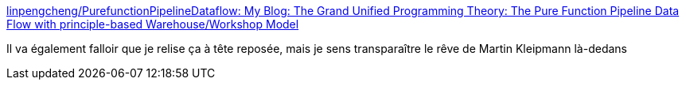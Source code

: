 :jbake-type: post
:jbake-status: published
:jbake-title: linpengcheng/PurefunctionPipelineDataflow: My Blog: The Grand Unified Programming Theory: The Pure Function Pipeline Data Flow with principle-based Warehouse/Workshop Model
:jbake-tags: concepts,architecture,programming,design,clojure,_mois_avr.,_année_2021
:jbake-date: 2021-04-21
:jbake-depth: ../
:jbake-uri: shaarli/1618989644000.adoc
:jbake-source: https://nicolas-delsaux.hd.free.fr/Shaarli?searchterm=https%3A%2F%2Fgithub.com%2Flinpengcheng%2FPurefunctionPipelineDataflow&searchtags=concepts+architecture+programming+design+clojure+_mois_avr.+_ann%C3%A9e_2021
:jbake-style: shaarli

https://github.com/linpengcheng/PurefunctionPipelineDataflow[linpengcheng/PurefunctionPipelineDataflow: My Blog: The Grand Unified Programming Theory: The Pure Function Pipeline Data Flow with principle-based Warehouse/Workshop Model]

Il va également falloir que je relise ça à tête reposée, mais je sens transparaître le rêve de Martin Kleipmann là-dedans
